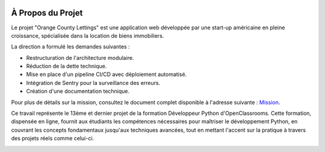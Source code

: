 .. image:: _static/oc_lettings/oc_banner.png
   :align: center

À Propos du Projet
===================

Le projet "Orange County Lettings" est une application web développée par une start-up américaine en pleine croissance, spécialisée dans la location de biens immobiliers.

La direction a formulé les demandes suivantes :

- Restructuration de l'architecture modulaire.
- Réduction de la dette technique.
- Mise en place d'un pipeline CI/CD avec déploiement automatisé.
- Intégration de Sentry pour la surveillance des erreurs.
- Création d'une documentation technique.

Pour plus de détails sur la mission, consultez le document complet disponible à l'adresse suivante : `Mission <https://s3.eu-west-1.amazonaws.com/course.oc-static.com/projects/Python+FR/841+Mettez+%C3%A0+l'%C3%A9chelle+une+application+Django+en+utilisant+une+architecture+modulaire/Site+web+2.0+-+caracte%CC%81ristiques+et+ame%CC%81liorations.pdf>`_.

Ce travail représente le 13ème et dernier projet de la formation Développeur Python d'OpenClassrooms. Cette formation, dispensée en ligne, fournit aux étudiants les compétences nécessaires pour maîtriser le développement Python, en couvrant les concepts fondamentaux jusqu'aux techniques avancées, tout en mettant l'accent sur la pratique à travers des projets réels comme celui-ci.

.. image:: _static/oc_lettings/dev_python.png
   :align: center
